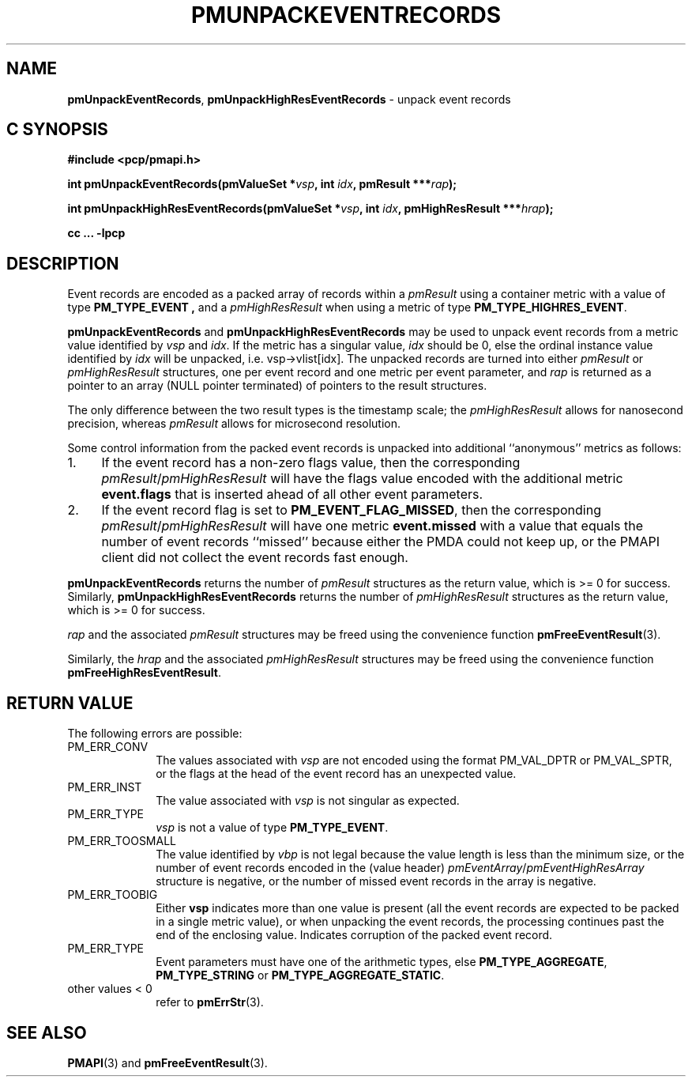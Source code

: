 '\"macro stdmacro
.\"
.\" Copyright (c) 2014 Red Hat.
.\" Copyright (c) 2010 Ken McDonell.  All Rights Reserved.
.\"
.\" This program is free software; you can redistribute it and/or modify it
.\" under the terms of the GNU General Public License as published by the
.\" Free Software Foundation; either version 2 of the License, or (at your
.\" option) any later version.
.\"
.\" This program is distributed in the hope that it will be useful, but
.\" WITHOUT ANY WARRANTY; without even the implied warranty of MERCHANTABILITY
.\" or FITNESS FOR A PARTICULAR PURPOSE.  See the GNU General Public License
.\" for more details.
.\"
.\"
.TH PMUNPACKEVENTRECORDS 3 "PCP" "Performance Co-Pilot"
.SH NAME
\f3pmUnpackEventRecords\f1,
\f3pmUnpackHighResEventRecords\f1
\- unpack event records
.SH "C SYNOPSIS"
.ft 3
#include <pcp/pmapi.h>
.sp
int pmUnpackEventRecords(pmValueSet *\fIvsp\fP, int \fIidx\fP, pmResult ***\fIrap\fP);
.sp
int pmUnpackHighResEventRecords(pmValueSet *\fIvsp\fP, int \fIidx\fP, pmHighResResult ***\fIhrap\fP);
.sp
cc ... \-lpcp
.ft 1
.SH DESCRIPTION
.de CR
.ie t \f(CR\\$1\f1\\$2
.el \fI\\$1\f1\\$2
..
Event records are encoded as a packed array of records within a
.I pmResult
using a container metric with a value of type
.B PM_TYPE_EVENT ,
and a
.I pmHighResResult
when using a metric of type
.BR PM_TYPE_HIGHRES_EVENT .
.PP
.B pmUnpackEventRecords
and
.B pmUnpackHighResEventRecords
may be used to unpack event records from a metric value
identified by
.I vsp
and
.IR idx .
If the metric has a singular value,
.I idx
should be 0, else the ordinal instance value identified by
.I idx
will be unpacked, i.e. vsp->vlist[idx].
The unpacked records are turned into either
.I pmResult
or
.I pmHighResResult
structures, one per event record and one metric per event parameter, and
.I rap
is returned as a pointer to an array (NULL pointer terminated) of
pointers to the result structures.
.PP
The only difference between the two result types is the timestamp scale;
the
.I pmHighResResult
allows for nanosecond precision, whereas
.I pmResult
allows for microsecond resolution.
.PP
Some control information from the packed event records is unpacked
into additional ``anonymous'' metrics as follows:
.TP 4n
1.
If the event record has a non-zero flags value, then the corresponding
.IR pmResult / pmHighResResult
will have the flags value encoded with the additional metric
.B event.flags
that is inserted ahead of all other event parameters.
.TP 4n
2.
If the event record flag is set to
.BR PM_EVENT_FLAG_MISSED ,
then the corresponding
.IR pmResult / pmHighResResult
will have one metric
.B event.missed
with a value that equals the number of event records ``missed'' because
either the PMDA could not keep up, or the PMAPI client did not collect
the event records fast enough.
.PP
.B pmUnpackEventRecords
returns the number of
.I pmResult
structures as the return value, which is >= 0 for success.
Similarly,
.B pmUnpackHighResEventRecords
returns the number of
.I pmHighResResult
structures as the return value, which is >= 0 for success.
.PP
.I rap
and the associated
.I pmResult
structures may be freed using the convenience function
.BR pmFreeEventResult (3).
.PP
Similarly, the
.I hrap
and the associated
.I pmHighResResult
structures may be freed using the convenience function
.BR pmFreeHighResEventResult .
.SH "RETURN VALUE"
The following errors are possible:
.TP 10n
PM_ERR_CONV
The values associated with
.I vsp
are not encoded using the format PM_VAL_DPTR or PM_VAL_SPTR, or
the flags at the head of the event record has an unexpected value.
.TP 10n
PM_ERR_INST
The value associated with
.I vsp
is not singular as expected.
.TP 10n
PM_ERR_TYPE
.I vsp
is not a value of type
.BR PM_TYPE_EVENT .
.TP 10n
PM_ERR_TOOSMALL
The value identified by
.I vbp
is not legal because the value length is less than the minimum size,
or the number of event records encoded in the (value header)
.IR pmEventArray / pmEventHighResArray
structure is negative, or the number of missed event records in the
array is negative.
.TP 10n
PM_ERR_TOOBIG
Either
.B vsp
indicates more than one value is present (all the event records
are expected to be packed in a single metric value), or
when unpacking the event records, the processing continues past the end of
the enclosing value.  Indicates corruption of the packed event record.
.TP 10n
PM_ERR_TYPE
Event parameters must have one of the arithmetic types, else
.BR PM_TYPE_AGGREGATE ,
.B PM_TYPE_STRING
or
.BR PM_TYPE_AGGREGATE_STATIC .
.TP 10n
other values < 0
refer to
.BR pmErrStr (3).
.SH SEE ALSO
.BR PMAPI (3)
and
.BR pmFreeEventResult (3).
